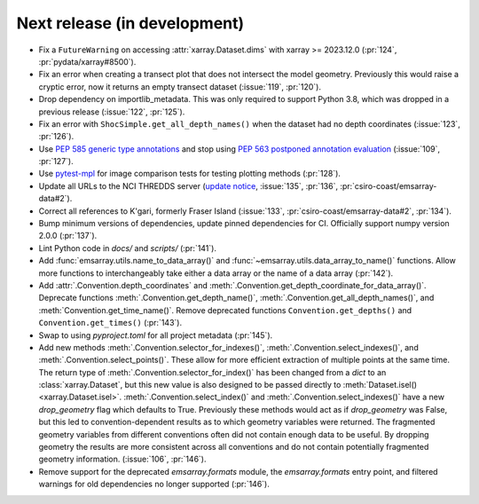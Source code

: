 =============================
Next release (in development)
=============================

* Fix a ``FutureWarning`` on accessing :attr:`xarray.Dataset.dims`
  with xarray >= 2023.12.0
  (:pr:`124`, :pr:`pydata/xarray#8500`).
* Fix an error when creating a transect plot that does not intersect the model geometry.
  Previously this would raise a cryptic error, now it returns an empty transect dataset
  (:issue:`119`, :pr:`120`).
* Drop dependency on importlib_metadata.
  This was only required to support Python 3.8, which was dropped in a previous release
  (:issue:`122`, :pr:`125`).
* Fix an error with ``ShocSimple.get_all_depth_names()``
  when the dataset had no depth coordinates
  (:issue:`123`, :pr:`126`).
* Use `PEP 585 generic type annotations <https://peps.python.org/pep-0585/>`_
  and stop using `PEP 563 postponed annotation evaluation <https://peps.python.org/pep-0563/>`_
  (:issue:`109`, :pr:`127`).
* Use `pytest-mpl <https://pypi.org/project/pytest-mpl/>`_ for image comparison tests
  for testing plotting methods
  (:pr:`128`).
* Update all URLs to the NCI THREDDS server
  (`update notice <https://opus.nci.org.au/display/NDP/THREDDS+Upgrade>`_,
  :issue:`135`, :pr:`136`, :pr:`csiro-coast/emsarray-data#2`).
* Correct all references to K'gari, formerly Fraser Island
  (:issue:`133`, :pr:`csiro-coast/emsarray-data#2`, :pr:`134`).
* Bump minimum versions of dependencies, update pinned dependencies for CI.
  Officially support numpy version 2.0.0
  (:pr:`137`).
* Lint Python code in `docs/` and `scripts/`
  (:pr:`141`).
* Add :func:`emsarray.utils.name_to_data_array()` and :func:`~emsarray.utils.data_array_to_name()` functions.
  Allow more functions to interchangeably take either a data array or the name of a data array
  (:pr:`142`).
* Add :attr:`.Convention.depth_coordinates` and :meth:`.Convention.get_depth_coordinate_for_data_array()`. Deprecate functions :meth:`.Convention.get_depth_name()`, :meth:`.Convention.get_all_depth_names()`, and :meth:`Convention.get_time_name()`. Remove deprecated functions ``Convention.get_depths()`` and ``Convention.get_times()`` (:pr:`143`).
* Swap to using `pyproject.toml` for all project metadata (:pr:`145`).
* Add new methods
  :meth:`.Convention.selector_for_indexes()`,
  :meth:`.Convention.select_indexes()`, and
  :meth:`.Convention.select_points()`.
  These allow for more efficient extraction of multiple points at the same time.
  The return type of :meth:`.Convention.selector_for_index()` has been changed
  from a `dict` to an :class:`xarray.Dataset`,
  but this new value is also designed to be passed directly to :meth:`Dataset.isel() <xarray.Dataset.isel>`.
  :meth:`.Convention.select_index()` and :meth:`.Convention.select_indexes()`
  have a new `drop_geometry` flag which defaults to True.
  Previously these methods would act as if `drop_geometry` was False,
  but this led to convention-dependent results as to which geometry variables were returned.
  The fragmented geometry variables from different conventions often did not contain enough data to be useful.
  By dropping geometry the results are more consistent across all conventions
  and do not contain potentially fragmented geometry information.
  (:issue:`106`, :pr:`146`).
* Remove support for the deprecated `emsarray.formats` module,
  the `emsarray.formats` entry point,
  and filtered warnings for old dependencies no longer supported
  (:pr:`146`).
